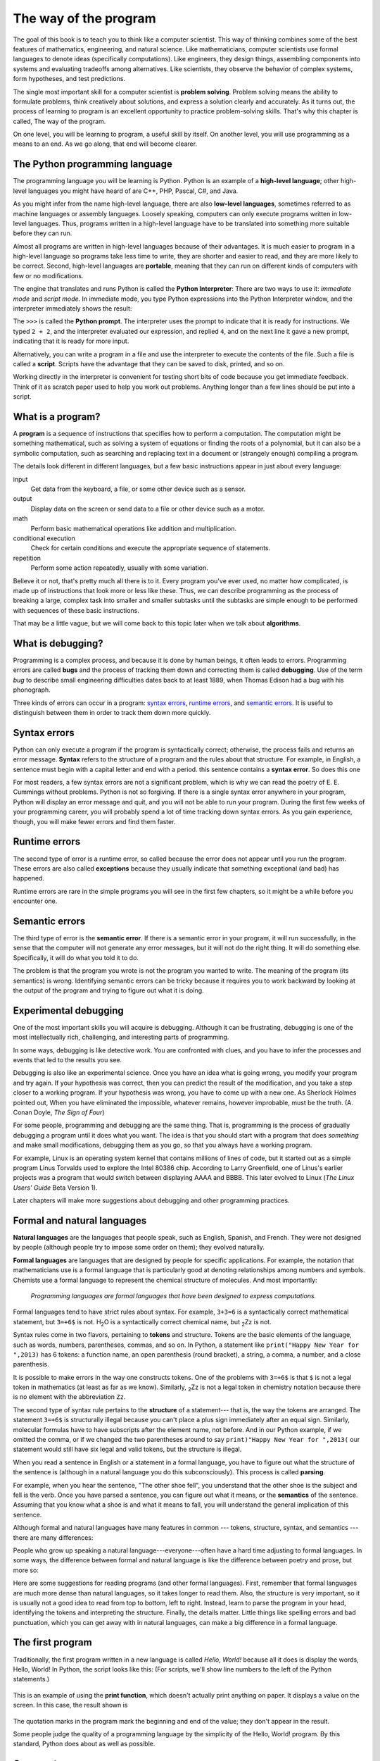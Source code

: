 
..  Copyright (C)  Peter Wentworth, Jeffrey Elkner, Allen B. Downey and Chris Meyers.
    Permission is granted to copy, distribute and/or modify this document
    under the terms of the GNU Free Documentation License, Version 1.3
    or any later version published by the Free Software Foundation;
    with Invariant Sections being Foreword, Preface, and Contributor List, no
    Front-Cover Texts, and no Back-Cover Texts.  A copy of the license is
    included in the section entitled "GNU Free Documentation License".
    Stuff has been added by Kasper Loopstra, GPL 1.3 or later. 

    
The way of the program
=======================

The goal of this book is to teach you to think like a computer scientist. This
way of thinking combines some of the best features of mathematics, engineering,
and natural science. Like mathematicians, computer scientists use formal
languages to denote ideas (specifically computations). Like engineers, they
design things, assembling components into systems and evaluating tradeoffs
among alternatives.  Like scientists, they observe the behavior of complex
systems, form hypotheses, and test predictions.

The single most important skill for a computer scientist is **problem
solving**. Problem solving means the ability to formulate problems, think
creatively about solutions, and express a solution clearly and accurately. As
it turns out, the process of learning to program is an excellent opportunity to
practice problem-solving skills. That's why this chapter is called, The way of
the program.

On one level, you will be learning to program, a useful skill by itself. On
another level, you will use programming as a means to an end. As we go along,
that end will become clearer.


.. index:: programming language, portable, high-level language,
           low-level language, compile, interpret, PyScripter

The Python programming language
-------------------------------

The programming language you will be learning is Python. Python is an example
of a **high-level language**; other high-level languages you might have heard
of are C++, PHP, Pascal, C#, and Java.

As you might infer from the name high-level language, there are also
**low-level languages**, sometimes referred to as machine languages or assembly
languages. Loosely speaking, computers can only execute programs written in
low-level languages. Thus, programs written in a high-level language have to be
translated into something more suitable before they can run. 

Almost all programs are written in high-level languages because of their advantages.
It is much easier to program in a
high-level language so programs take less time
to write, they are shorter and easier to read, and they are more likely to be
correct. Second, high-level languages are **portable**, meaning that they can
run on different kinds of computers with few or no modifications.  

The engine that translates and runs Python is called the **Python Interpreter**: 
There are two ways to use it: *immediate mode* and *script
mode*. In immediate mode, you type Python expressions into the Python Interpreter window, 
and the interpreter immediately shows the result:

.. image:: illustrations/interpreter_sshot.png
   :alt: Screen shot of interpreter

The ``>>>`` is called the **Python prompt**. The interpreter uses the prompt to indicate that it is ready for
instructions. We typed ``2 + 2``, and the interpreter evaluated our expression, and replied ``4``, 
and on the next line it gave a new prompt, indicating that it is ready for more input.   

Alternatively, you can write a program in a file and use the interpreter to
execute the contents of the file. Such a file is called a **script**.   Scripts have the
advantage that they can be saved to disk, printed, and so on. 
   
Working directly in the interpreter is convenient for testing short bits of code because you
get immediate feedback. Think of it as scratch paper used to help you work out
problems. Anything longer than a few lines should be put into a script.


.. index:: program, algorithm

What is a program?
------------------

A **program** is a sequence of instructions that specifies how to perform a
computation. The computation might be something mathematical, such as solving a
system of equations or finding the roots of a polynomial, but it can also be a
symbolic computation, such as searching and replacing text in a document or
(strangely enough) compiling a program.

The details look different in different languages, but a few basic instructions
appear in just about every language:

input
    Get data from the keyboard, a file, or some other device such as a sensor.

output
    Display data on the screen or send data to a file or other device such as a motor.

math
    Perform basic mathematical operations like addition and multiplication.

conditional execution
    Check for certain conditions and execute the appropriate sequence of
    statements.

repetition
    Perform some action repeatedly, usually with some variation.

Believe it or not, that's pretty much all there is to it. Every program you've
ever used, no matter how complicated, is made up of instructions that look more
or less like these. Thus, we can describe programming as the process of
breaking a large, complex task into smaller and smaller subtasks until the
subtasks are simple enough to be performed with sequences of these basic
instructions.

That may be a little vague, but we will come back to this topic later when we
talk about **algorithms**.


.. index:: debugging, bug

What is debugging?
------------------

Programming is a complex process, and because it is done by human beings, it
often leads to errors. Programming errors are called
**bugs** and the process of tracking them down and correcting them is called
**debugging**.  Use of the term *bug* to describe small engineering difficulties
dates back to at least 1889, when Thomas Edison had a bug with his phonograph.

Three kinds of errors can occur in a program: `syntax errors
<http://en.wikipedia.org/wiki/Syntax_error>`__, `runtime errors
<http://en.wikipedia.org/wiki/Runtime_error>`__, and `semantic errors
<http://en.wikipedia.org/wiki/Logic_error>`__.  It is useful to
distinguish between them in order to track them down more quickly.


.. index:: syntax, syntax error

Syntax errors
-------------

Python can only execute a program if the program is syntactically correct;
otherwise, the process fails and returns an error message.  **Syntax** refers
to the structure of a program and the rules about that structure. For example,
in English, a sentence must begin with a capital letter and end with a period.
this sentence contains a **syntax error**. So does this one  

For most readers, a few syntax errors are not a significant problem, which is
why we can read the poetry of E. E. Cummings without problems.
Python is not so forgiving. If there is a single syntax error anywhere in your
program, Python will display an error message and quit, and you will not be able
to run your program. During the first few weeks of your programming career, you
will probably spend a lot of time tracking down syntax errors. As you gain
experience, though, you will make fewer errors and find them faster.


.. index:: runtime error, exception, safe language

Runtime errors
--------------

The second type of error is a runtime error, so called because the error does
not appear until you run the program. These errors are also called
**exceptions** because they usually indicate that something exceptional (and
bad) has happened.

Runtime errors are rare in the simple programs you will see in the first few
chapters, so it might be a while before you encounter one.


.. index:: semantics, semantic error

Semantic errors
---------------

The third type of error is the **semantic error**. If there is a semantic error
in your program, it will run successfully, in the sense that the computer will
not generate any error messages, but it will not do the right thing. It will do
something else. Specifically, it will do what you told it to do.

The problem is that the program you wrote is not the program you wanted to
write. The meaning of the program (its semantics) is wrong.  Identifying
semantic errors can be tricky because it requires you to work backward by
looking at the output of the program and trying to figure out what it is doing.


.. index::
    single: Holmes, Sherlock
    single: Doyle, Arthur Conan 
    single: Linux

Experimental debugging
----------------------

One of the most important skills you will acquire is debugging.  Although it
can be frustrating, debugging is one of the most intellectually rich,
challenging, and interesting parts of programming.

In some ways, debugging is like detective work. You are confronted with clues,
and you have to infer the processes and events that led to the results you see.

Debugging is also like an experimental science. Once you have an idea what is
going wrong, you modify your program and try again. If your hypothesis was
correct, then you can predict the result of the modification, and you take a
step closer to a working program. If your hypothesis was wrong, you have to
come up with a new one. As Sherlock Holmes pointed out, When you have
eliminated the impossible, whatever remains, however improbable, must be the
truth. (A. Conan Doyle, *The Sign of Four*)

For some people, programming and debugging are the same thing. That is,
programming is the process of gradually debugging a program until it does what
you want. The idea is that you should start with a program that does
*something* and make small modifications, debugging them as you go, so that you
always have a working program.

For example, Linux is an operating system kernel that contains millions of
lines of code, but it started out as a simple program Linus Torvalds used to
explore the Intel 80386 chip. According to Larry Greenfield, one of Linus's
earlier projects was a program that would switch between displaying AAAA and
BBBB. This later evolved to Linux (*The Linux Users' Guide* Beta Version 1).

Later chapters will make more suggestions about debugging and other programming
practices.


.. index:: formal language, natural language, parse, token

Formal and natural languages
----------------------------

**Natural languages** are the languages that people speak, such as English,
Spanish, and French. They were not designed by people (although people try to
impose some order on them); they evolved naturally.

**Formal languages** are languages that are designed by people for specific
applications. For example, the notation that mathematicians use is a formal
language that is particularly good at denoting relationships among numbers and
symbols. Chemists use a formal language to represent the chemical structure of
molecules. And most importantly:

    *Programming languages are formal languages that have been designed to
    express computations.*

Formal languages tend to have strict rules about syntax. For example, ``3+3=6``
is a syntactically correct mathematical statement, but ``3=+6$`` is not.
H\ :sub:`2`\ O is a syntactically correct chemical name, but :sub:`2`\ Zz is
not.

Syntax rules come in two flavors, pertaining to **tokens** and structure.
Tokens are the basic elements of the language, such as words, numbers, parentheses,
commas, and so on. In Python, a statement like ``print("Happy New Year for ",2013)`` 
has 6 tokens: a function name, an open parenthesis (round bracket), a string, a comma, a number, and a close parenthesis.

It is possible to make errors in the way one constructs tokens.  
One of the problems with ``3=+6$`` is that ``$`` is not a
legal token in mathematics (at least as far as we know). Similarly,
:sub:`2`\ Zz is not a legal token in chemistry notation because there is no element with the abbreviation
``Zz``.

The second type of syntax rule pertains to the **structure** of a statement--- that
is, the way the tokens are arranged. The statement ``3=+6$`` is structurally
illegal because you can't place a plus sign immediately after an equal sign.
Similarly, molecular formulas have to have subscripts after the element name,
not before.  And in our Python example, if we omitted the comma, or if we changed the two
parentheses around to say  ``print)"Happy New Year for ",2013(`` our statement would still
have six legal and valid tokens, but the structure is illegal.

When you read a sentence in English or a statement in a formal language, you
have to figure out what the structure of the sentence is (although in a natural
language you do this subconsciously). This process is called **parsing**.

For example, when you hear the sentence, "The other shoe fell", you understand
that the other shoe is the subject and fell is the verb.  Once you have parsed
a sentence, you can figure out what it means, or the **semantics** of the sentence.
Assuming that you know what a shoe is and what it means to fall, you will
understand the general implication of this sentence.

Although formal and natural languages have many features in common --- tokens,
structure, syntax, and semantics --- there are many differences:

.. glossary::

    ambiguity
        Natural languages are full of ambiguity, which people deal with by
        using contextual clues and other information. Formal languages are
        designed to be nearly or completely unambiguous, which means that any
        statement has exactly one meaning, regardless of context.

    redundancy
        In order to make up for ambiguity and reduce misunderstandings, natural
        languages employ lots of redundancy. As a result, they are often
        verbose.  Formal languages are less redundant and more concise.

    literalness
        Formal languages mean exactly what they say.  On the other hand, natural languages 
        are full of idiom and metaphor. If someone says, "The
        other shoe fell", there is probably no shoe and nothing falling.  
        You'll need to find the 
        original joke to understand the idiomatic meaning of the other shoe falling. 
        *Yahoo! Answers* thinks it knows!  

People who grow up speaking a natural language---everyone---often have a hard
time adjusting to formal languages. In some ways, the difference between formal
and natural language is like the difference between poetry and prose, but more
so:

.. glossary::

    poetry
        Words are used for their sounds as well as for their meaning, and the
        whole poem together creates an effect or emotional response. Ambiguity
        is not only common but often deliberate.

    prose
        The literal meaning of words is more important, and the structure
        contributes more meaning. Prose is more amenable to analysis than
        poetry but still often ambiguous.

    program
        The meaning of a computer program is unambiguous and literal, and can
        be understood entirely by analysis of the tokens and structure.

Here are some suggestions for reading programs (and other formal languages).
First, remember that formal languages are much more dense than natural
languages, so it takes longer to read them. Also, the structure is very
important, so it is usually not a good idea to read from top to bottom, left to
right. Instead, learn to parse the program in your head, identifying the tokens
and interpreting the structure.  Finally, the details matter. Little things
like spelling errors and bad punctuation, which you can get away with in
natural languages, can make a big difference in a formal language.


The first program
-----------------

Traditionally, the first program written in a new language is called *Hello,
World!* because all it does is display the words, Hello, World!  In Python, the script
looks like this: (For scripts, we'll show line numbers to the left of the Python statements.)

    .. sourcecode:: python3
        :linenos:
        
        print("Hello, World!")

This is an example of using the **print function**, which doesn't actually print
anything on paper. It displays a value on the screen. In this case, the result shown
is

    .. sourcecode:: python3
        :linenos:
        
        Hello, World!

The quotation marks in the program mark the beginning and end of the value;
they don't appear in the result.

Some people judge the quality of a programming language by the simplicity of
the Hello, World! program. By this standard, Python does about as well as
possible.



.. index:: comment

Comments
--------

As programs get bigger and more complicated, they get more difficult to read.
Formal languages are dense, and it is often difficult to look at a piece of
code and figure out what it is doing, or why.

For this reason, it is a good idea to add notes to your programs to explain in
natural language what the program is doing.  

A **comment** in a computer program is text that is intended
only for the human reader --- it is completely ignored by the interpreter.

In Python, the `#` token starts a comment.  The rest of the line 
is ignored.   Here is a new version of *Hello, World!*.

    .. sourcecode:: python3
        :linenos:
        
        #---------------------------------------------------
        # This demo program shows off how elegant Python is!
        # Written by Joe Soap, December 2010.
        # Anyone may freely copy or modify this program.
        #---------------------------------------------------
        
        print("Hello, World!")     # Isn't this easy! 
      
You'll also notice that we've left a blank line in the program.  Blank lines
are also ignored by the interpreter, but comments and blank lines can make your
programs much easier for humans to parse.  Use them liberally! 


Glossary
--------

.. glossary::

    algorithm
        A set of specific steps for solving a category of problems.

    bug
        An error in a program.

    comment
        Information in a program that is meant for other programmers (or anyone
        reading the source code) and has no effect on the execution of the
        program.    

    debugging
        The process of finding and removing any of the three kinds of
        programming errors.

    exception
        Another name for a runtime error.

    formal language
        Any one of the languages that people have designed for specific
        purposes, such as representing mathematical ideas or computer programs;
        all programming languages are formal languages.

    high-level language
        A programming language like Python that is designed to be easy for
        humans to read and write.

    immediate mode
        A style of using Python where we type expressions at the command prompt, and 
        the results are shown immediately.  Contrast with **script**, and see the
        entry under **Python shell**.
    
    interpreter
        The engine that executes your Python scripts or expressions.
        
    low-level language
        A programming language that is designed to be easy for a computer to
        execute; also called machine language or assembly language.

    natural language
        Any one of the languages that people speak that evolved naturally.

    object code
        The output of the compiler after it translates the program.

    parse
        To examine a program and analyze the syntactic structure.

    portability
        A property of a program that can run on more than one kind of computer.

    print function
        A function used in a program or script that causes the Python interpreter to 
        display a value on its output device.

    problem solving
        The process of formulating a problem, finding a solution, and
        expressing the solution.

    program
        a sequence of instructions that specifies to a computer actions and
        computations to be performed.

    Python shell
        An interactive user interface to the Python interpreter. The user of a
        Python shell types commands at the prompt (>>>), and presses the return
        key to send these commands immediately to the interpreter for
        processing.  The word *shell* comes from Unix.  In the PyScripter 
        used in this RLE version of the book, the Interpreter Window is where
        we'd do the immediate mode interaction.  

    runtime error
        An error that does not occur until the program has started to execute
        but that prevents the program from continuing.

    script
        A program stored in a file (usually one that will be interpreted).

    semantic error
        An error in a program that makes it do something other than what the
        programmer intended.

    semantics
        The meaning of a program.

    source code
        A program in a high-level language before being compiled.

    syntax
        The structure of a program.

    syntax error
        An error in a program that makes it impossible to parse --- and
        therefore impossible to interpret.

    token
        One of the basic elements of the syntactic structure of a program,
        analogous to a word in a natural language.


Exercises
---------

#. Write an English (or Dutch!) sentence with understandable semantics but incorrect
   syntax. Write another English (or Dutch!) sentence which has correct syntax but has 
   semantic errors.
#. Using the Python interpreter, type ``1 + 2`` and then hit return. Python *evaluates* 
   this *expression*, displays the result, and then shows another prompt. ``*``
   is the *multiplication operator*, and ``**`` is the
   *exponentiation operator*. Experiment by entering different expressions and
   recording what is displayed by the Python interpreter. 
#. Type ``1 2`` and then hit return. Python tries to evaluate the expression,
   but it can't because the expression is not syntactically legal. Instead, it
   shows the error message:
   
        .. sourcecode:: python3

              File "<interactive input>", line 1
                1 2
                  ^
            SyntaxError: invalid syntax

   In many cases, Python indicates where the syntax error occurred, but it is
   not always right, and it doesn't give you much information about what is
   wrong.
   
   So, for the most part, the burden is on you to learn the syntax rules.
   
   In this case, Python is complaining because there is no operator between the
   numbers.
   
   See if you can find a few more examples of things that will produce error
   messages when you enter them at the Python prompt. Write down what you enter
   at the prompt and the last line of the error message that Python reports
   back to you. 
   
#. Type  ``print("hello")``. Python executes this, which has the effect
   of printing the letters h-e-l-l-o. Notice that the quotation marks that you
   used to enclose the string are not part of the output.  Now type ``"hello"``
   and describe your result.  Make notes of when you see the quotation marks
   and when you don't.
    
#. Type ``cheese`` without the quotation marks. The output will look
   something like this::

        Traceback (most recent call last):
          File "<interactive input>", line 1, in ?
        NameError: name 'cheese' is not defined

   This is a run-time error; specifically, it is a NameError, and even more
   specifically, it is an error because the name `cheese` is not defined. If
   you don't know what that means yet, you will soon.
#. Type ``6 + 4 * 9`` at the Python prompt and hit enter.  Record what
   happens.
   
   Now create a Python script with the following contents:

       .. sourcecode:: python3
          :linenos:
        
           6 + 4 * 9

   What happens when you run this script? Now change the script contents to:

       .. sourcecode:: python3
           :linenos:
        
           print(6 + 4 * 9)

   and run it again.
   
   What happened this time?
   
   Whenever an *expression* is typed at the Python prompt, it is evaluated
   and the result is *automatically* shown on the line below.  (Like on your calculator,
   if you type this expression you'll get the result 42.)   
   
   A script is different, however.  Evaluations of
   expressions are not automatically displayed, 
   so it is necessary to use the **print** function to make the answer
   show up.  
   
   It is hardly ever necessary to use the print function in immediate mode at the command prompt.  
